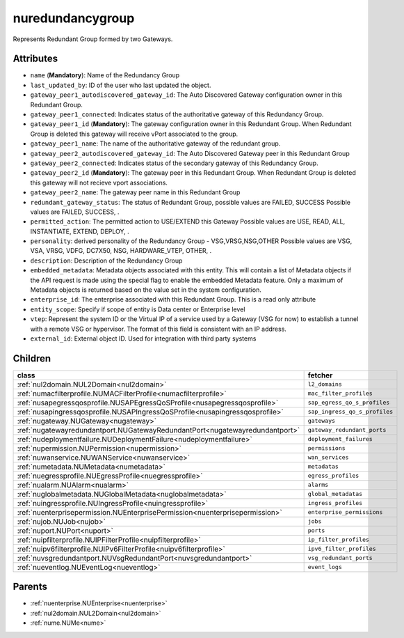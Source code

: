 .. _nuredundancygroup:

nuredundancygroup
===========================================

.. class:: nuredundancygroup.NURedundancyGroup(bambou.nurest_object.NUMetaRESTObject,):

Represents Redundant Group formed by two Gateways.


Attributes
----------


- ``name`` (**Mandatory**): Name of the Redundancy Group 

- ``last_updated_by``: ID of the user who last updated the object.

- ``gateway_peer1_autodiscovered_gateway_id``: The Auto Discovered Gateway configuration owner in this Redundant Group. 

- ``gateway_peer1_connected``: Indicates status of the authoritative  gateway of this Redundancy Group.

- ``gateway_peer1_id`` (**Mandatory**): The gateway configuration owner in this Redundant Group.  When Redundant Group is deleted this gateway will receive vPort associated to the group.

- ``gateway_peer1_name``: The name of the authoritative gateway of the redundant group.

- ``gateway_peer2_autodiscovered_gateway_id``: The Auto Discovered Gateway  peer in this Redundant Group

- ``gateway_peer2_connected``: Indicates status of the secondary gateway of this Redundancy Group.

- ``gateway_peer2_id`` (**Mandatory**): The gateway peer in this Redundant Group. When Redundant Group is deleted this gateway will not recieve vport associations.

- ``gateway_peer2_name``: The gateway peer name in this Redundant Group

- ``redundant_gateway_status``: The status of  Redundant Group, possible values are FAILED, SUCCESS Possible values are FAILED, SUCCESS, .

- ``permitted_action``: The permitted  action to USE/EXTEND  this Gateway Possible values are USE, READ, ALL, INSTANTIATE, EXTEND, DEPLOY, .

- ``personality``: derived personality of the Redundancy Group - VSG,VRSG,NSG,OTHER Possible values are VSG, VSA, VRSG, VDFG, DC7X50, NSG, HARDWARE_VTEP, OTHER, .

- ``description``:  Description of the Redundancy Group

- ``embedded_metadata``: Metadata objects associated with this entity. This will contain a list of Metadata objects if the API request is made using the special flag to enable the embedded Metadata feature. Only a maximum of Metadata objects is returned based on the value set in the system configuration.

- ``enterprise_id``: The enterprise associated with this Redundant Group. This is a read only attribute

- ``entity_scope``: Specify if scope of entity is Data center or Enterprise level

- ``vtep``: Represent the system ID or the Virtual IP of a service used by a Gateway (VSG for now) to establish a tunnel with a remote VSG or hypervisor.  The format of this field is consistent with an IP address.

- ``external_id``: External object ID. Used for integration with third party systems




Children
--------

================================================================================================================================================               ==========================================================================================
**class**                                                                                                                                                      **fetcher**

:ref:`nul2domain.NUL2Domain<nul2domain>`                                                                                                                         ``l2_domains`` 
:ref:`numacfilterprofile.NUMACFilterProfile<numacfilterprofile>`                                                                                                 ``mac_filter_profiles`` 
:ref:`nusapegressqosprofile.NUSAPEgressQoSProfile<nusapegressqosprofile>`                                                                                        ``sap_egress_qo_s_profiles`` 
:ref:`nusapingressqosprofile.NUSAPIngressQoSProfile<nusapingressqosprofile>`                                                                                     ``sap_ingress_qo_s_profiles`` 
:ref:`nugateway.NUGateway<nugateway>`                                                                                                                            ``gateways`` 
:ref:`nugatewayredundantport.NUGatewayRedundantPort<nugatewayredundantport>`                                                                                     ``gateway_redundant_ports`` 
:ref:`nudeploymentfailure.NUDeploymentFailure<nudeploymentfailure>`                                                                                              ``deployment_failures`` 
:ref:`nupermission.NUPermission<nupermission>`                                                                                                                   ``permissions`` 
:ref:`nuwanservice.NUWANService<nuwanservice>`                                                                                                                   ``wan_services`` 
:ref:`numetadata.NUMetadata<numetadata>`                                                                                                                         ``metadatas`` 
:ref:`nuegressprofile.NUEgressProfile<nuegressprofile>`                                                                                                          ``egress_profiles`` 
:ref:`nualarm.NUAlarm<nualarm>`                                                                                                                                  ``alarms`` 
:ref:`nuglobalmetadata.NUGlobalMetadata<nuglobalmetadata>`                                                                                                       ``global_metadatas`` 
:ref:`nuingressprofile.NUIngressProfile<nuingressprofile>`                                                                                                       ``ingress_profiles`` 
:ref:`nuenterprisepermission.NUEnterprisePermission<nuenterprisepermission>`                                                                                     ``enterprise_permissions`` 
:ref:`nujob.NUJob<nujob>`                                                                                                                                        ``jobs`` 
:ref:`nuport.NUPort<nuport>`                                                                                                                                     ``ports`` 
:ref:`nuipfilterprofile.NUIPFilterProfile<nuipfilterprofile>`                                                                                                    ``ip_filter_profiles`` 
:ref:`nuipv6filterprofile.NUIPv6FilterProfile<nuipv6filterprofile>`                                                                                              ``ipv6_filter_profiles`` 
:ref:`nuvsgredundantport.NUVsgRedundantPort<nuvsgredundantport>`                                                                                                 ``vsg_redundant_ports`` 
:ref:`nueventlog.NUEventLog<nueventlog>`                                                                                                                         ``event_logs`` 
================================================================================================================================================               ==========================================================================================



Parents
--------


- :ref:`nuenterprise.NUEnterprise<nuenterprise>`

- :ref:`nul2domain.NUL2Domain<nul2domain>`

- :ref:`nume.NUMe<nume>`

